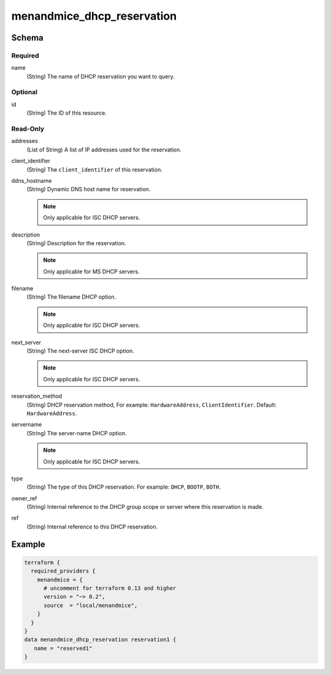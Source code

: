 .. meta::
   :description: The Micetro DHCP reservation 
   :keywords: Terraform, DHCP reservation 

.. _terraform-dhcp-reservations:

menandmice_dhcp_reservation
---------------------------

Schema
^^^^^^

Required
""""""""

name
  (String) The name of DHCP reservation you want to query.

Optional
""""""""

id
  (String) The ID of this resource.

Read-Only
"""""""""

addresses
  (List of String) A list of IP addresses used for the reservation.

client_identifier
  (String) The ``client_identifier`` of this reservation.

ddns_hostname
  (String) Dynamic DNS host name for reservation.

  .. note::
    Only applicable for ISC DHCP servers.

description
  (String) Description for the reservation.

  .. note::
    Only applicable for MS DHCP servers.

filename
  (String) The filename DHCP option.

  .. note::
    Only applicable for ISC DHCP servers.

next_server
  (String) The next-server ISC DHCP option.

  .. note::
    Only applicable for ISC DHCP servers.

reservation_method
  (String) DHCP reservation method, For example: ``HardwareAddress``, ``ClientIdentifier``. Default: ``HardwareAddress``.

servername
  (String) The server-name DHCP option.

  .. note::
    Only applicable for ISC DHCP servers.

type
  (String) The type of this DHCP reservation. For example: ``DHCP``, ``BOOTP``, ``BOTH``.

owner_ref
  (String) Internal reference to the DHCP group scope or server where this reservation is made.

ref
  (String) Internal reference to this DHCP reservation.

Example
^^^^^^^

.. code-block::

  terraform {
    required_providers {
      menandmice = {
        # uncomment for terraform 0.13 and higher
        version = "~> 0.2",
        source  = "local/menandmice",
      }
    }
  }
  data menandmice_dhcp_reservation reservation1 {
     name = "reserved1"
  }
